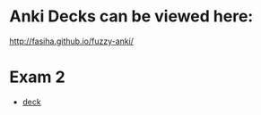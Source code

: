 * Anki Decks can be viewed here:
http://fasiha.github.io/fuzzy-anki/

* Exam 2
+ [[file:exam2.colpkg][deck]]
